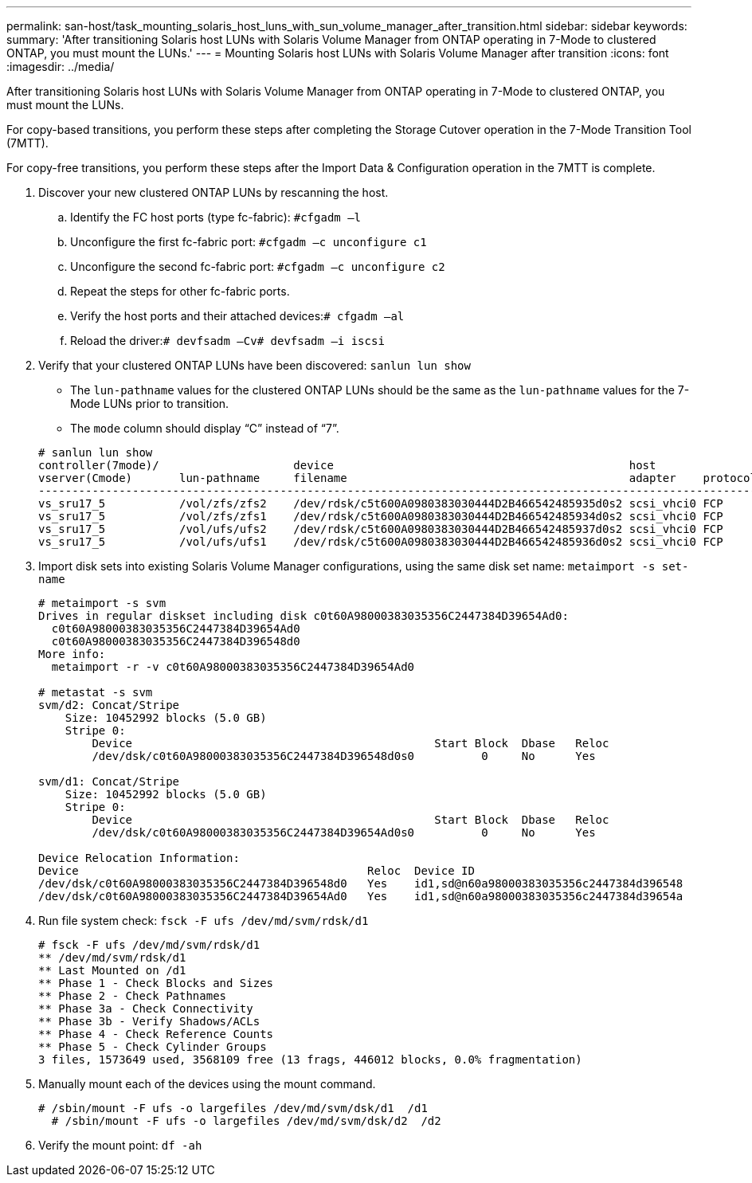 ---
permalink: san-host/task_mounting_solaris_host_luns_with_sun_volume_manager_after_transition.html
sidebar: sidebar
keywords: 
summary: 'After transitioning Solaris host LUNs with Solaris Volume Manager from ONTAP operating in 7-Mode to clustered ONTAP, you must mount the LUNs.'
---
= Mounting Solaris host LUNs with Solaris Volume Manager after transition
:icons: font
:imagesdir: ../media/

[.lead]
After transitioning Solaris host LUNs with Solaris Volume Manager from ONTAP operating in 7-Mode to clustered ONTAP, you must mount the LUNs.

For copy-based transitions, you perform these steps after completing the Storage Cutover operation in the 7-Mode Transition Tool (7MTT).

For copy-free transitions, you perform these steps after the Import Data & Configuration operation in the 7MTT is complete.

. Discover your new clustered ONTAP LUNs by rescanning the host.
 .. Identify the FC host ports (type fc-fabric): `#cfgadm –l`
 .. Unconfigure the first fc-fabric port: `#cfgadm –c unconfigure c1`
 .. Unconfigure the second fc-fabric port: `#cfgadm –c unconfigure c2`
 .. Repeat the steps for other fc-fabric ports.
 .. Verify the host ports and their attached devices:``# cfgadm –al``
 .. Reload the driver:``# devfsadm –Cv```# devfsadm –i iscsi`
. Verify that your clustered ONTAP LUNs have been discovered: `sanlun lun show`
 ** The `lun-pathname` values for the clustered ONTAP LUNs should be the same as the `lun-pathname` values for the 7-Mode LUNs prior to transition.
 ** The `mode` column should display "`C`" instead of "`7`".

+
----
# sanlun lun show
controller(7mode)/                    device                                            host                  lun
vserver(Cmode)       lun-pathname     filename                                          adapter    protocol   size    mode
--------------------------------------------------------------------------------------------------------------------------
vs_sru17_5           /vol/zfs/zfs2    /dev/rdsk/c5t600A0980383030444D2B466542485935d0s2 scsi_vhci0 FCP        6g      C
vs_sru17_5           /vol/zfs/zfs1    /dev/rdsk/c5t600A0980383030444D2B466542485934d0s2 scsi_vhci0 FCP        6g      C
vs_sru17_5           /vol/ufs/ufs2    /dev/rdsk/c5t600A0980383030444D2B466542485937d0s2 scsi_vhci0 FCP        5g      C
vs_sru17_5           /vol/ufs/ufs1    /dev/rdsk/c5t600A0980383030444D2B466542485936d0s2 scsi_vhci0 FCP        5g      C
----
. Import disk sets into existing Solaris Volume Manager configurations, using the same disk set name: `metaimport -s set-name`
+
----
# metaimport -s svm
Drives in regular diskset including disk c0t60A98000383035356C2447384D39654Ad0:
  c0t60A98000383035356C2447384D39654Ad0
  c0t60A98000383035356C2447384D396548d0
More info:
  metaimport -r -v c0t60A98000383035356C2447384D39654Ad0

# metastat -s svm
svm/d2: Concat/Stripe
    Size: 10452992 blocks (5.0 GB)
    Stripe 0:
        Device                                             Start Block  Dbase   Reloc
        /dev/dsk/c0t60A98000383035356C2447384D396548d0s0          0     No      Yes

svm/d1: Concat/Stripe
    Size: 10452992 blocks (5.0 GB)
    Stripe 0:
        Device                                             Start Block  Dbase   Reloc
        /dev/dsk/c0t60A98000383035356C2447384D39654Ad0s0          0     No      Yes

Device Relocation Information:
Device                                           Reloc  Device ID
/dev/dsk/c0t60A98000383035356C2447384D396548d0   Yes    id1,sd@n60a98000383035356c2447384d396548
/dev/dsk/c0t60A98000383035356C2447384D39654Ad0   Yes    id1,sd@n60a98000383035356c2447384d39654a
----

. Run file system check: `fsck -F ufs /dev/md/svm/rdsk/d1`
+
----
# fsck -F ufs /dev/md/svm/rdsk/d1
** /dev/md/svm/rdsk/d1
** Last Mounted on /d1
** Phase 1 - Check Blocks and Sizes
** Phase 2 - Check Pathnames
** Phase 3a - Check Connectivity
** Phase 3b - Verify Shadows/ACLs
** Phase 4 - Check Reference Counts
** Phase 5 - Check Cylinder Groups
3 files, 1573649 used, 3568109 free (13 frags, 446012 blocks, 0.0% fragmentation)
----

. Manually mount each of the devices using the mount command.
+
----
# /sbin/mount -F ufs -o largefiles /dev/md/svm/dsk/d1  /d1        
  # /sbin/mount -F ufs -o largefiles /dev/md/svm/dsk/d2  /d2
----

. Verify the mount point: `df -ah`
